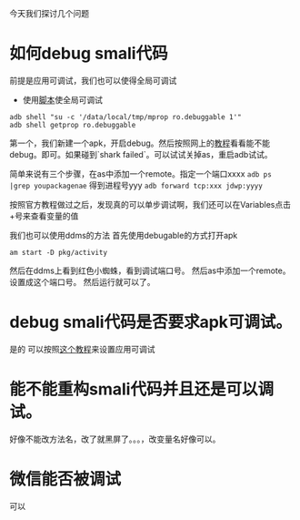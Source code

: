 #+BEGIN_COMMENT
.. title: debug smali
.. slug: debug-smali
.. date: 2018-04-23
.. tags:
.. category: Cocos2dx-lua 逆向之路
.. link:
.. description:
.. type: text
#+END_COMMENT


今天我们探讨几个问题

* 如何debug smali代码
前提是应用可调试，我们也可以使得全局可调试
- 使用[[https://github.com/wpvsyou/mprop][脚本]]使全局可调试
#+BEGIN_SRC shell
adb shell "su -c '/data/local/tmp/mprop ro.debuggable 1'"
adb shell getprop ro.debuggable
#+END_SRC

第一个，我们新建一个apk，开启debug。然后按照网上的[[https://www.cnblogs.com/gordon0918/p/5570811.html][教程]]看看能不能debug。即可。如果碰到`shark failed`。可以试试关掉as，重启adb试试。

简单来说有三个步骤，在as中添加一个remote。指定一个端口xxxx
=adb ps |grep youpackagenae= 得到进程号yyy
=adb forward tcp:xxx jdwp:yyyy=

按照官方教程做过之后，发现真的可以单步调试啊，我们还可以在Variables点击+号来查看变量的值

我们也可以使用ddms的方法
首先使用debugable的方式打开apk
#+BEGIN_SRC shell
am start -D pkg/activity
#+END_SRC
然后在ddms上看到红色小蜘蛛，看到调试端口号。
然后as中添加一个remote。设置成这个端口号。
然后运行就可以了。

* debug smali代码是否要求apk可调试。
  是的
可以按照[[https://www.bodkin.ren/index.php/archives/533/][这个教程]]来设置应用可调试

* 能不能重构smali代码并且还是可以调试。
  好像不能改方法名，改了就黑屏了。。。，改变量名好像可以。

* 微信能否被调试
  可以
